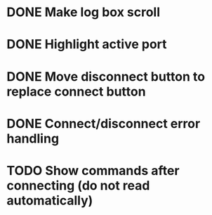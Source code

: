 * DONE Make log box scroll
  CLOSED: [2015-09-19 Sat 20:58]
* DONE Highlight active port
  CLOSED: [2015-09-21 Mon 10:31]
* DONE Move disconnect button to replace connect button
  CLOSED: [2015-09-21 Mon 10:31]
* DONE Connect/disconnect error handling
  CLOSED: [2015-09-21 Mon 11:21]
* TODO Show commands after connecting (do not read automatically)
